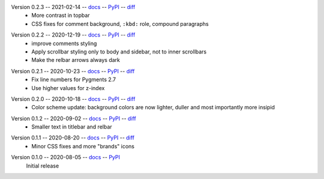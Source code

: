 Version 0.2.3 -- 2021-02-14 -- docs__ -- PyPI__ -- diff__
 * More contrast in topbar
 * CSS fixes for comment background, ``:kbd:`` role, compound paragraphs

__ https://insipid-sphinx-theme.readthedocs.io/en/0.2.3/
__ https://pypi.org/project/insipid-sphinx-theme/0.2.3/
__ https://github.com/mgeier/insipid-sphinx-theme/compare/0.2.2...0.2.3

Version 0.2.2 -- 2020-12-19 -- docs__ -- PyPI__ -- diff__
 * improve comments styling
 * Apply scrollbar styling only to body and sidebar, not to inner scrollbars
 * Make the relbar arrows always dark

__ https://insipid-sphinx-theme.readthedocs.io/en/0.2.2/
__ https://pypi.org/project/insipid-sphinx-theme/0.2.2/
__ https://github.com/mgeier/insipid-sphinx-theme/compare/0.2.1...0.2.2

Version 0.2.1 -- 2020-10-23 -- docs__ -- PyPI__ -- diff__
 * Fix line numbers for Pygments 2.7
 * Use higher values for z-index

__ https://insipid-sphinx-theme.readthedocs.io/en/0.2.1/
__ https://pypi.org/project/insipid-sphinx-theme/0.2.1/
__ https://github.com/mgeier/insipid-sphinx-theme/compare/0.2.0...0.2.1

Version 0.2.0 -- 2020-10-18 -- docs__ -- PyPI__ -- diff__
 * Color scheme update: background colors are now lighter, duller
   and most importantly more insipid

__ https://insipid-sphinx-theme.readthedocs.io/en/0.2.0/
__ https://pypi.org/project/insipid-sphinx-theme/0.2.0/
__ https://github.com/mgeier/insipid-sphinx-theme/compare/0.1.2...0.2.0

Version 0.1.2 -- 2020-09-02 -- docs__ -- PyPI__ -- diff__
 * Smaller text in titlebar and relbar

__ https://insipid-sphinx-theme.readthedocs.io/en/0.1.2/
__ https://pypi.org/project/insipid-sphinx-theme/0.1.2/
__ https://github.com/mgeier/insipid-sphinx-theme/compare/0.1.1...0.1.2

Version 0.1.1 -- 2020-08-20 -- docs__ -- PyPI__ -- diff__
 * Minor CSS fixes and more "brands" icons

__ https://insipid-sphinx-theme.readthedocs.io/en/0.1.1/
__ https://pypi.org/project/insipid-sphinx-theme/0.1.1/
__ https://github.com/mgeier/insipid-sphinx-theme/compare/0.1.0...0.1.1

Version 0.1.0 -- 2020-08-05 -- docs__ -- PyPI__
   Initial release

__ https://insipid-sphinx-theme.readthedocs.io/en/0.1.0/
__ https://pypi.org/project/insipid-sphinx-theme/0.1.0/
